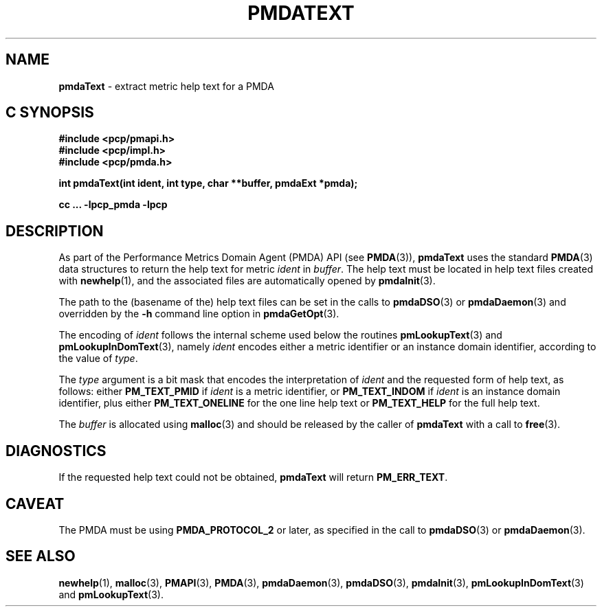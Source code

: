 '\"macro stdmacro
.\"
.\" Copyright (c) 2000-2004 Silicon Graphics, Inc.  All Rights Reserved.
.\" 
.\" This program is free software; you can redistribute it and/or modify it
.\" under the terms of the GNU General Public License as published by the
.\" Free Software Foundation; either version 2 of the License, or (at your
.\" option) any later version.
.\" 
.\" This program is distributed in the hope that it will be useful, but
.\" WITHOUT ANY WARRANTY; without even the implied warranty of MERCHANTABILITY
.\" or FITNESS FOR A PARTICULAR PURPOSE.  See the GNU General Public License
.\" for more details.
.\" 
.\"
.TH PMDATEXT 3 "SGI" "Performance Co-Pilot"
.SH NAME
\f3pmdaText\f1 \- extract metric help text for a PMDA
.SH "C SYNOPSIS"
.ft 3
#include <pcp/pmapi.h>
.br
#include <pcp/impl.h>
.br
#include <pcp/pmda.h>
.sp
int pmdaText(int ident, int type, char **buffer, pmdaExt *pmda);
.sp
cc ... \-lpcp_pmda \-lpcp
.ft 1
.SH DESCRIPTION
As part of the Performance Metrics Domain Agent (PMDA) API (see
.BR PMDA (3)),
.B pmdaText
uses the standard
.BR PMDA (3)
data structures to return the help text for metric
.I ident
in
.IR buffer .
The help text must be located in help text files
created with
.BR newhelp (1),
and the associated files are automatically opened by
.BR pmdaInit (3).
.PP
The path to the (basename of the) help text files can be set in the calls to
.BR pmdaDSO (3)
or
.BR pmdaDaemon (3)
and overridden by the 
.B \-h
command line option in
.BR pmdaGetOpt (3).
.PP
The encoding of
.I ident
follows the internal scheme used below the routines
.BR pmLookupText (3)
and
.BR pmLookupInDomText (3),
namely
.I ident
encodes either a metric identifier or an instance domain
identifier, according to the value
of
.IR type .
.PP
The
.I type
argument is a bit mask that encodes the interpretation of
.I ident
and the requested form of help text,
as follows:
either
.B PM_TEXT_PMID
if
.I ident
is a metric identifier, or
.B PM_TEXT_INDOM
if
.I ident
is an instance domain identifier, plus
either
.B PM_TEXT_ONELINE
for the one line help text or
.B PM_TEXT_HELP
for the full help text.
.PP
The
.I buffer
is allocated using
.BR malloc (3)
and should be released by the caller of
.B pmdaText
with a call to
.BR free (3).
.SH DIAGNOSTICS
If the requested help text
could not be obtained, 
.B pmdaText
will return
.BR PM_ERR_TEXT .
.SH CAVEAT
The PMDA must be using 
.B PMDA_PROTOCOL_2 
or later, as specified in the call to 
.BR pmdaDSO (3)
or 
.BR pmdaDaemon (3).
.SH SEE ALSO
.BR newhelp (1),
.BR malloc (3),
.BR PMAPI (3),
.BR PMDA (3),
.BR pmdaDaemon (3),
.BR pmdaDSO (3),
.BR pmdaInit (3),
.BR pmLookupInDomText (3)
and
.BR pmLookupText (3).
